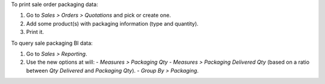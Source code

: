 To print sale order packaging data:

#. Go to *Sales > Orders > Quotations* and pick or create one.
#. Add some product(s) with packaging information (type and quantity).
#. Print it.

To query sale packaging BI data:

#. Go to *Sales > Reporting*.
#. Use the new options at will:
   - *Measures > Packaging Qty*
   - *Measures > Packaging Delivered Qty* (based on a ratio between *Qty Delivered* and *Packaging Qty*).
   - *Group By > Packaging*.
